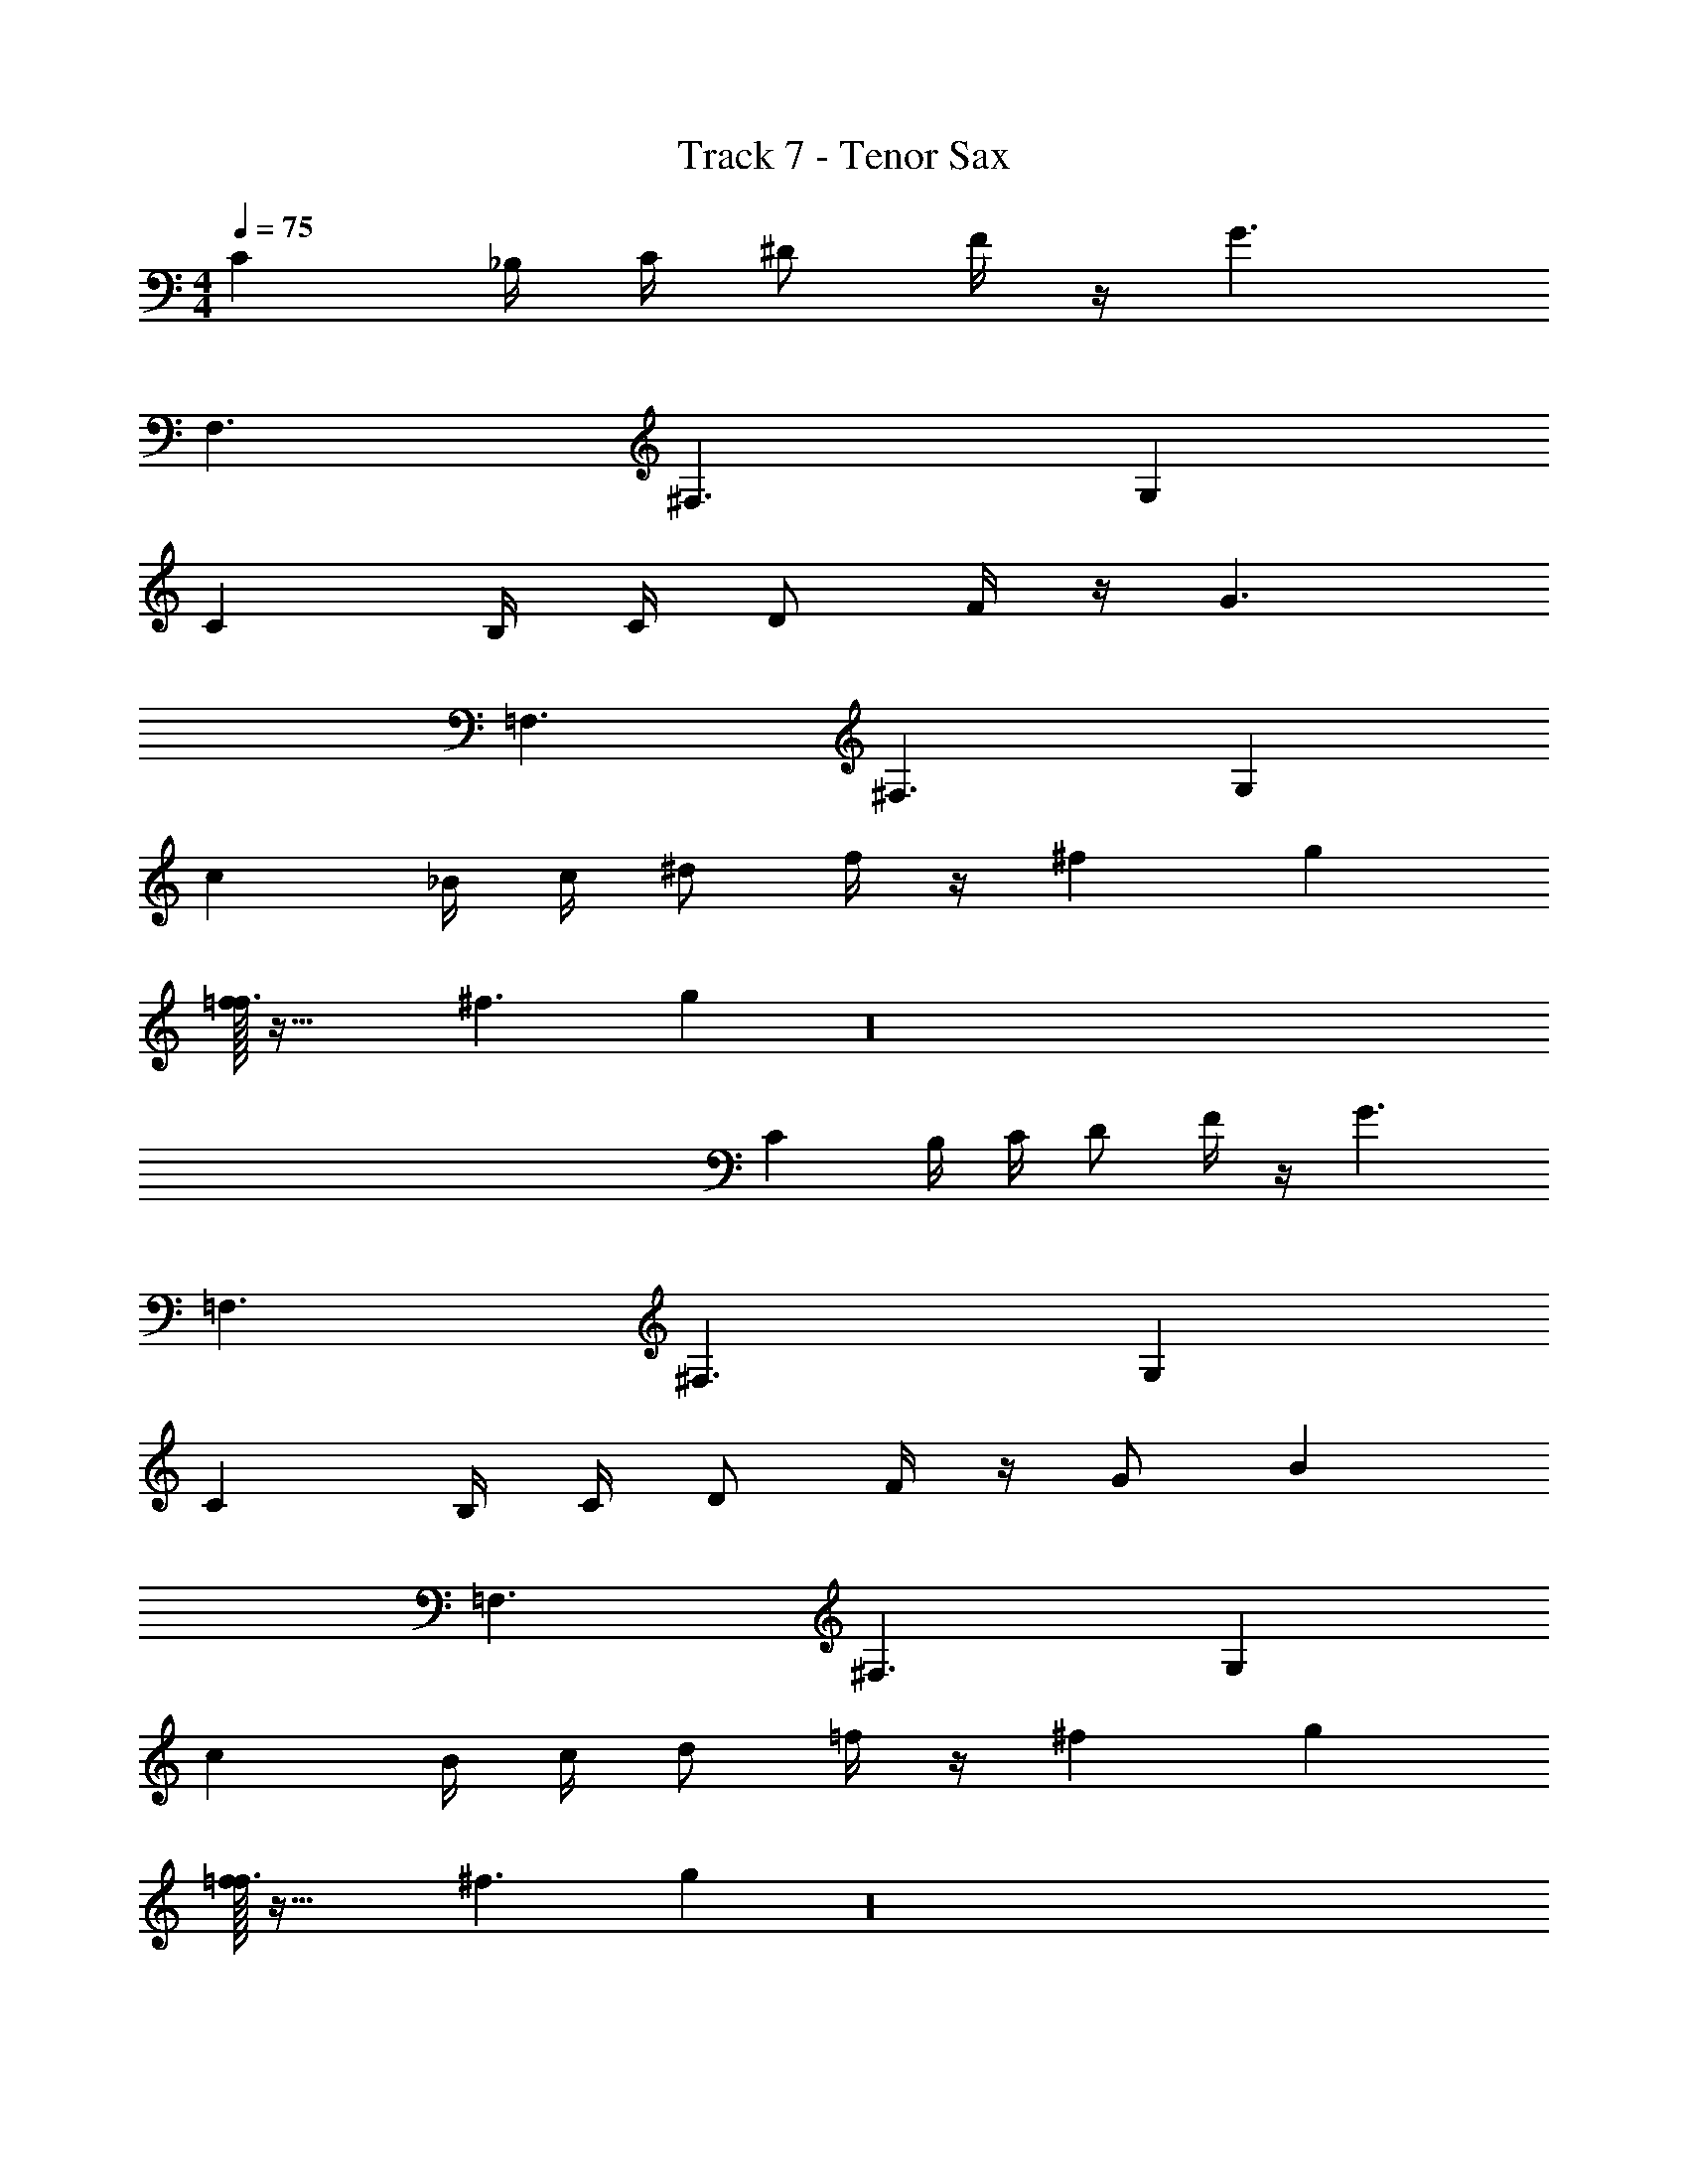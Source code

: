 X: 1
T: Track 7 - Tenor Sax
Z: ABC Generated by Starbound Composer v0.8.7
L: 1/4
M: 4/4
Q: 1/4=75
K: C
C _B,/4 C/4 ^D/ F/4 z/4 G3/ 
F,3/ ^F,3/ G, 
C B,/4 C/4 D/ F/4 z/4 G3/ 
=F,3/ ^F,3/ G, 
c _B/4 c/4 ^d/ f/4 z/4 ^f2/9 g23/18 
[f/32=f3/] z47/32 ^f3/ g z16 
C B,/4 C/4 D/ F/4 z/4 G3/ 
=F,3/ ^F,3/ G, 
C B,/4 C/4 D/ F/4 z/4 G/ B 
=F,3/ ^F,3/ G, 
c B/4 c/4 d/ =f/4 z/4 ^f2/9 g23/18 
[f/32=f3/] z47/32 ^f3/ g z16 
C B,/4 C/4 D/ F/4 z/4 G3/ 
=F,3/ ^F,3/ G, 
C B,/4 C/4 D/ F/4 z/4 G/ B 
=F,3/ ^F,3/ G, 
c B/4 c/4 d/ =f/4 z/4 ^f2/9 g23/18 
M: 6/4
[f/32=F,3/] z47/32 ^F,3/ G,3/ 
=F,3/ 
M: 3/4
^F, G, =F, 
M: 5/4
M: 5/4
M: 5/4
^F,2/3 G,2/3 =F,2/3 ^F,/ G,/ =F,/3 ^F,/3 G,/3 
=F,/3 ^F,/3 G,/3 
M: 6/8
C/4 C/ C/ C/4 D/ E/ F/ 
C/4 C/ C/ C/4 =B,/ _B,/ G,/ C/4 C/ C/ 
C/4 D/ E/ F/ F,/ G,/ B,/ G,/ B,/ 
=B,/ C/4 C/ C/ C/4 D/ E/ F/ C/4 C/ 
C/ C/4 B,/ _B,/ G,/ C/4 C/ C/ C/4 D/ 
E/ F/ ^F/ G/ B/ G/ B/ =B/ 
C/4 C/ C/ C/4 D/ E/ =F/ C/4 C/ C/ 
C/4 =B,/ _B,/ G,/ C/4 C/ C/ C/4 D/ E/ 
F/ ^F/4 G/4 _B/4 F/4 G/4 B/4 F/4 G/4 B/4 F/4 G/4 B/4 C/4 C/ 
C/ C/4 D/ E/ =F/ C/4 C/ C/ C/4 =B,/ 
_B,/ G,/ C/4 C/ C/ C/4 D/ E/ F/ 
^F/4 G/4 B/4 F/4 G/4 B/4 F/4 G/4 B/4 F/4 G/4 B/4 z/4 B/4 z/4 =F/4 
G/4 z/ B/4 z/4 F/4 G/4 z/ B/4 z/4 F/4 G/4 z/4 F/ 
D/ C/ z/4 B/4 z/4 F/4 G/4 z/ B/4 z/4 F/4 G/4 z/ 
B/4 z/4 F/4 G/4 z/4 F/ D/ C/ z/4 G/4 z/4 D/4 F/4 z/ 
G/4 z/4 D/4 F/4 z/ G/4 z/4 D/4 F/4 z/4 F/ D/ C/ z/4 
B/4 z/4 F/4 G/4 z/ B/4 z/4 F/4 G/4 z/ B/4 z/4 F/4 G/4 z/4 
F/ D/ C/ z/4 B/4 z/4 F/4 G/4 z/ B/4 z/4 F/4 
G/4 z/ B/4 z/4 F/4 G/4 z/4 F/ D/ C/ z/4 B/4 z/4 
F/4 G/4 z/ B/4 z/4 F/4 G/4 z/ B/4 z/4 F/4 G/4 z/4 F/ 
D/ C/ z123 
[z3g6] [z3g9/] 
g8/9 f185/126 =f29/14 
^f331/224 [z3/32g19/32] e/ [z/4a/] d/4 _b/ [=d/4f3/] z/ B/4 z/ 
[A/a] z/4 ^G/4 [z/4g/] d/4 [^c/4^d] z/ A/4 [G/4f] =d/4 c/4 z/4 [z/4c/] [z/4A/3] 
[z/12d/] G/3 [z/12d/3] [z/4=f/] [z/4c/3] [z/12^f/] G/3 [z/12A/3] [z/4g/] B/4 [=B/4c/] z3/4 [=f/4=c/4] [e/4^c/4] z/ 
=c/4 ^c/4 _B/4 =B/4 [f/4=c/4] [e/4^c/4] z/ [=c/4_B] ^c/4 c/4 =c/4 [^c/4B] ^f/4 g/4 a/4 
[B/b/] a/ [f/4B/] g/4 z/ [f/4B/] g/4 z/4 a/4 [z/4B/] f/4 g/4 z/4 
[a/4B/] b/4 =b/4 z/4 [c'/4B/] z/4 c'/4 z/4 [=B/8_b/] =c/8 z/4 [z/4c'/] g/8 f/8 [g/8f/] d/8 ^d/8 z/8 g/6 [z/12f/6] [z/12=d/8] [z/24d/6] ^d/8 
[b/8c/6] [z/24a/8] [z/12=d/6] [z/12^g/8] [z/24f/6] d/8 [A/8b/6] B/8 [z/12d/8] [z/24b/6] ^c/8 [=b/6^F/4] [z/12_b/6] [z/12G/4] f/6 ^d/6 e/6 =g/6 [b/6F/4] [z/12=b/6] G/4 [z/6c/4] [z/12b/6] [z/12^g/4] b/6 _b/6 =b/6 b/6 [_b/6b/4] [z/12=b/6] [z/12a/4] b/6 
[a/4c'3/] _b/4 z3/4 f/4 [=f/4=b3/] z3/4 =d/4 ^d/4 [z3/4f3/] =c/4 
B/4 z/4 [z/a3/] F/4 =G/4 z/ [^G/4g/] A/4 =d/ [_B/4=g/] =B/4 ^f/ 
[c/4^c/] c/4 =f/ f/6 [z/12e/6] [z/12e] c/6 d/6 f/6 a/6 b/6 [z/12_b/6] [z/12^d/4] a/6 [d/6B/4] [z/12_B/6] [z/12=d/4] =B/6 [d/6c/4] [z/12^f/6] [z/12_B/4] ^g/6 [a/6=g/4] ^g/6 =g/6 
f/ [f/4g/] =f/4 [=B/4^d/] =c/4 [^f/4=d/] g/4 ^d/ [=d/4B/] ^c/4 [z/4=G/] d/4 [c/4F/] z/4 
[d/4=c/] ^c/4 [z/4B/] d/4 [c/4=f/] z/4 [d/4e/] c/4 [z/4=b/] d/4 [c/4_b/] z/4 [z/4e'/] d/4 [c/4^d'/] A/4 
[=F/4b/] =D/4 [b/8^D/4] =b/8 [a/8G/4] d/8 [^d/8B/4] e/8 [^g/8d/4] z/8 =g/4 [z/8b/4] d/8 [e/8_b/4] =b/8 ^f/4 =d/4 [z/8_B/4] ^d/8 [e/8^F/4] _b/8 =D/4 ^D/4 G/4 
[d/8=B/4] e/8 ^c'/8 z3/8 E/4 z/8 [z/8c'/4] [z/8D/4] =c'/4 [z/8e/4] C/4 F,/4 z3/8 d/4 a/8 [z/4^g/] ^G,,/4 [G/4=d/] z/4 
[^C,/4c/] E/4 [z/4=g/] D,/4 [D/4f/] =D/4 G,/4 F,/4 D/4 ^C/4 _B,,/4 =B,,/4 =B,/4 _B,/4 F,,/4 ^F,,/4 
[=c/8^G,/4] B/8 [^G/8^D/4] z/8 =D/4 [z/8A/4] c/8 [B/8G/4] B/8 [G/8=G/4] G/8 [B/8C/4] f/8 a/8 z3/8 [B/8G/4] f/8 [a/8^G/4] z3/8 B/8 f/8 [a/8G/4] z/8 =G/4 B/8 f/8 
^g/4 [G/4^d/4] [F/4=d/4] B/4 d/4 [F/4c/4] [=F/4B/4] A/4 G/4 [F/4^D/4] [E/4=D/4] =B,/4 D/4 [^F/4C/4] [E/4G,/4] [^D/8F,/4] =D/8 
[C/8E,/4] =C/8 [B,/8C,/4] _B,/8 [A,/8B,,/4] G,/8 [=G,/8B,/4] F,/8 [=F,/8F/4] E,/8 [F,/8B/4] ^F,/8 [G,/8^c/4] ^G,/8 [A,/8e/4] B,/8 [=B,/8g/4] C/8 [^C/8=g/4] C/8 D/8 ^D/8 E/8 _B/8 [A/8c/4] =F/8 [=c/8d/4] =B/8 G/8 ^c/8 =c/8 ^G/8 
d/8 ^c/8 [=G/8^g/4] ^F/8 [c/8=g/4] =c/8 F/8 =F/8 B,/8 =C/8 [^C/8^c/4] C/8 [=D/8d/4] ^D/8 [E/8^g/4] _B/8 [A/8=g/4] F/8 =c/8 =B/8 G/8 ^c/8 [=c/8^c/4] ^G/8 [d/8d/4] c/8 [=G/8^g/4] ^F/8 c/8 =c/8 [F/8=g/4] =F/8 
C,/4 ^c/4 d/4 ^g/4 ^D,/4 E,/4 [=F,/4=g/4] c/4 z/4 E,/4 [D,/4d/4] ^g/4 C,/4 =D,/4 =g/4 [^D,/4c/4] 
[E,/4d/4] A/4 [^G/6D,/4] [z/12=G/6] [z/12=D,/4] ^F/6 =F/6 E/6 D/6 [=D/6C,/4] [z/12C/6] [z/12D,/4] =C/6 B,/8 _B,/8 [A,/8^D,/4] G,/8 [=G,/8E,/4] ^F,/8 =F,/8 E,/8 [D,/8=D,/4] D,/8 [C,/8^D,/4] =C,/8 [B,,/8E,/4] _B,,/8 [A,,/8F,/4] G,,/8 
[=G,,/8^F,/4] F,,/8 [=F,,/8G,/4] E,,/8 ^G,/4 A,/4 ^g/4 d'/4 g/4 g/4 [g/4d'/4] z/4 g/4 [g/4d'/4] z/4 g/4 d'/4 g/4 z/4 
[g/4d'/4] z/4 g/4 [g/4d'/4] z/4 d'/4 g/4 d'/4 g/4 [g/4d'/4] z/4 [=d'3^d'3] z/4 
_B/4 z/4 F/4 G/4 z/ B/4 z/4 F/4 G/4 z/ B/4 z/4 F/4 G/4 z/4 
F/ ^D/ C/ z/4 B/4 z/4 F/4 G/4 z/ B/4 z/4 F/4 
G/4 z/ B/4 z/4 F/4 G/4 z/4 F/ D/ C/ z/4 G/4 z/4 
D/4 F/4 z/ G/4 z/4 D/4 F/4 z/ G/4 z/4 D/4 F/4 z/4 F/ 
D/ C/ z/4 B/4 z/4 F/4 G/4 z/ B/4 z/4 F/4 G/4 z/ 
B/4 z/4 F/4 G/4 z/4 F/ D/ C/ z/4 B/4 z/4 F/4 G/4 z/ 
B/4 z/4 F/4 G/4 z/ B/4 z/4 F/4 G/4 z/4 F/ D/ C/ z/4 
B/4 z/4 F/4 G/4 z/ B/4 z/4 F/4 G/4 z/ B/4 z/4 F/4 G/4 z/4 
F/ D/ C/ =G,/4 B,/4 C/4 ^C/4 =D/4 F/4 C/4 D/4 F/4 G/4 
B/4 c/4 =c/6 B/6 G/6 B/4 c/4 d/4 d/4 =f/4 d/4 ^c/4 =g/4 z/ 
M: 2/4
z2 
M: 6/8
G,/4 B,/4 =C/4 ^C/4 D/4 F/4 C/4 D/4 F/4 G/4 B/4 c/4 
M: 5/4
=c/6 B/6 G/6 B/4 c/4 
d/4 d/4 f/4 d/4 ^c/4 g/4 z/4 c/4 =c/4 z/4 B/4 G/4 z/4 F/4 D/4 z/4 
M: 4/4
=C/4 E/4 F/4 G/4 B/ G/4 d/ G/4 c/ G/4 B/ G/4 
c/ G/4 d/ G/4 F/ D/ ^C/ =C/ B,/ 
M: 6/8
G,/4 B,/4 C/4 ^C/4 D/4 F/4 C/4 D/4 F/4 G/4 B/4 ^c/4 =c/6 B/6 G/6 B/4 c/4 
d/4 d/4 f/4 d/4 ^c/4 g/4 z/ 
M: 2/4
z2 
M: 9/8
c/4 d/4 f/4 c/4 d/4 f/4 z3 
c/4 d/4 f/4 d/4 c/4 =c/4 z3 
M: 4/4
^c/4 d/4 f/4 g/4 z/4 c/4 =c/4 z/4 B/4 G/4 z/4 F/4 D/4 z3/4 
M: 7/8
^c/4 d/4 f/4 g/4 z/4 c/4 =c/4 z/4 B/4 G/4 z/4 F/4 D/4 B,/4 
M: 4/2
G,/4 B,/4 
=C/4 D/4 F/ D/4 A/ D/4 G/ D/4 F/ D/4 G/ 
D/4 A/ D/4 F/ D/ ^C/ =C/ B,/ G,/4 B,/4 
C/4 D/4 F/ D/4 A/ D/4 G/ D/4 F/ D/4 G/ 
D/4 A/ D/4 F/ D/ ^C/ =C/ B,/ C/4 E/4 
F/4 G/4 B/ G/4 d/ G/4 c/ G/4 B/ G/4 c/ 
G/4 d/ G/4 F/ D/ ^C/ =C/ B,/ 
M: 6/8
G,/4 B,/4 
C/4 ^C/4 D/4 F/4 C/4 D/4 F/4 G/4 B/4 ^c/4 =c/6 B/6 G/6 B/4 c/4 d/4 d/4 
f/4 d/4 ^c/4 g/4 z/ 
M: 2/4
z2 
M: 9/8
c/4 d/4 
f/4 c/4 d/4 f/4 z3 
c/4 d/4 f/4 d/4 c/4 =c/4 z3 
M: 4/4
^c/4 d/4 f/4 g/4 z/4 c/4 =c/4 z/4 B/4 G/4 z/4 F/4 D/4 z3/4 
M: 7/8
^c/4 d/4 f/4 g/4 z/4 c/4 =c/4 z/4 B/4 G/4 z/4 d/4 e/4 ^f/4 g3/ z2 
M: 4/4
z4 
M: 6/8
=C/4 C/ C/ C/4 ^D/ E/ F/ C/4 C/ C/ 
C/4 =B,/ _B,/ G,/ C/4 C/ C/ C/4 D/ E/ 
F/ F,/ G,/ B,/ G,/ B,/ =B,/ C/4 C/ 
C/ C/4 D/ E/ F/ C/4 C/ C/ C/4 B,/ 
_B,/ G,/ C/4 C/ C/ C/4 D/ E/ F/ 
^F/ G/ B/ G/ B/ =B/ C/4 C/ C/ 
C/4 D/ E/ =F/ C/4 C/ C/ C/4 =B,/ _B,/ 
G,/ C/4 C/ C/ C/4 D/ E/ F/ ^F/4 G/4 
_B/4 F/4 G/4 B/4 F/4 G/4 B/4 F/4 G/4 B/4 C/4 C/ C/ C/4 
D/ E/ =F/ C/4 C/ C/ C/4 =B,/ _B,/ 
G,/ C/4 C/ C/ C/4 D/ E/ F/ ^F/4 G/4 
B/4 F/4 G/4 B/4 F/4 G/4 B/4 F/4 G/4 B/4 F/4 G/4 B/4 F/4 G/4 B/4 
F/4 G/4 B/4 F/4 G/4 B/4 F/4 G/4 B/4 F/4 G/4 B/4 F/4 G/4 B/4 F/4 
G/4 B/4 
Q: 1/4=75
F/4 G/4 B/4 F/4 G/4 B/4 F/4 G/4 B/4 F/4 G/4 B/4 
M: 4/4
C 
B,/4 C/4 D/ =F/4 z/4 G3/ =F,3/ 
^F,3/ G, C B,/4 C/4 
D/ F/4 z/4 G3/ =F,3/ 
^F,3/ G, c B/4 c/4 
^d/ =f/4 z/4 ^f2/9 g23/18 [f/32=f3/] z47/32 
^f3/ g z16 
C B,/4 C/4 D/ F/4 z/4 G3/ 
=F,3/ ^F,3/ G, 
C B,/4 C/4 D/ F/4 z/4 G3/ 
=F,3/ ^F,3/ G, 
c B/4 c/4 d/ =f/4 z/4 ^f2/9 g23/18 
M: 3/2
M: 3/2
M: 3/2
[f/32=F,2] z63/32 ^F,2 
G,2 =F,2 
^F,2 G,2 
Q: 1/4=200
=F,2 ^F,2 
G,2 =F,2 
^F,2 G,2 
Q: 1/4=600
=F,2 ^F,2 
G,2 =F,2 
^F,2 G,2 
=F,2 ^F,2 
G,2 =F,2 
^F,2 G,14 
